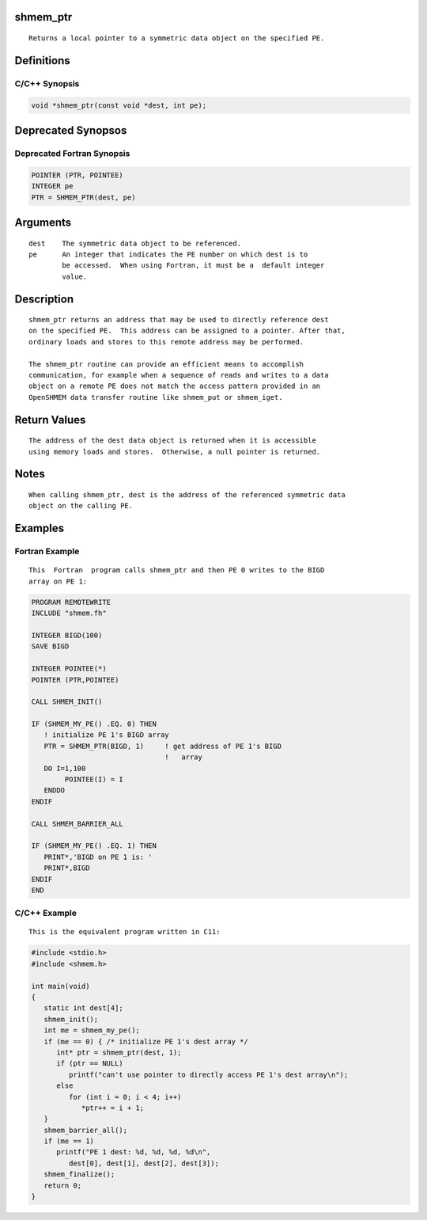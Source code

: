 shmem_ptr
=========

::

   Returns a local pointer to a symmetric data object on the specified PE.

Definitions
===========

C/C++ Synopsis
--------------

.. code:: bash

   void *shmem_ptr(const void *dest, int pe);

Deprecated Synopsos
===================

Deprecated Fortran Synopsis
---------------------------

.. code:: bash

   POINTER (PTR, POINTEE)
   INTEGER pe
   PTR = SHMEM_PTR(dest, pe)

Arguments
=========

::

   dest    The symmetric data object to be referenced.
   pe      An integer that indicates the PE number on which dest is to
           be accessed.  When using Fortran, it must be a  default integer
           value.

Description
===========

::

   shmem_ptr returns an address that may be used to directly reference dest
   on the specified PE.  This address can be assigned to a pointer. After that,
   ordinary loads and stores to this remote address may be performed.

   The shmem_ptr routine can provide an efficient means to accomplish
   communication, for example when a sequence of reads and writes to a data
   object on a remote PE does not match the access pattern provided in an
   OpenSHMEM data transfer routine like shmem_put or shmem_iget.

Return Values
=============

::

   The address of the dest data object is returned when it is accessible
   using memory loads and stores.  Otherwise, a null pointer is returned.

Notes
=====

::

   When calling shmem_ptr, dest is the address of the referenced symmetric data
   object on the calling PE.

Examples
========

Fortran Example
---------------

::

   This  Fortran  program calls shmem_ptr and then PE 0 writes to the BIGD
   array on PE 1:

.. code:: bash

   PROGRAM REMOTEWRITE
   INCLUDE "shmem.fh"

   INTEGER BIGD(100)
   SAVE BIGD

   INTEGER POINTEE(*)
   POINTER (PTR,POINTEE)

   CALL SHMEM_INIT()

   IF (SHMEM_MY_PE() .EQ. 0) THEN
      ! initialize PE 1's BIGD array
      PTR = SHMEM_PTR(BIGD, 1)     ! get address of PE 1's BIGD
                                   !   array
      DO I=1,100
           POINTEE(I) = I
      ENDDO
   ENDIF

   CALL SHMEM_BARRIER_ALL

   IF (SHMEM_MY_PE() .EQ. 1) THEN
      PRINT*,'BIGD on PE 1 is: '
      PRINT*,BIGD
   ENDIF
   END

C/C++ Example
-------------

::

   This is the equivalent program written in C11:

.. code:: bash

   #include <stdio.h>
   #include <shmem.h>

   int main(void)
   {
      static int dest[4];
      shmem_init();
      int me = shmem_my_pe();
      if (me == 0) { /* initialize PE 1's dest array */
         int* ptr = shmem_ptr(dest, 1);
         if (ptr == NULL)
            printf("can't use pointer to directly access PE 1's dest array\n");
         else
            for (int i = 0; i < 4; i++)
               *ptr++ = i + 1;
      }
      shmem_barrier_all();
      if (me == 1)
         printf("PE 1 dest: %d, %d, %d, %d\n",
            dest[0], dest[1], dest[2], dest[3]);
      shmem_finalize();
      return 0;
   }
